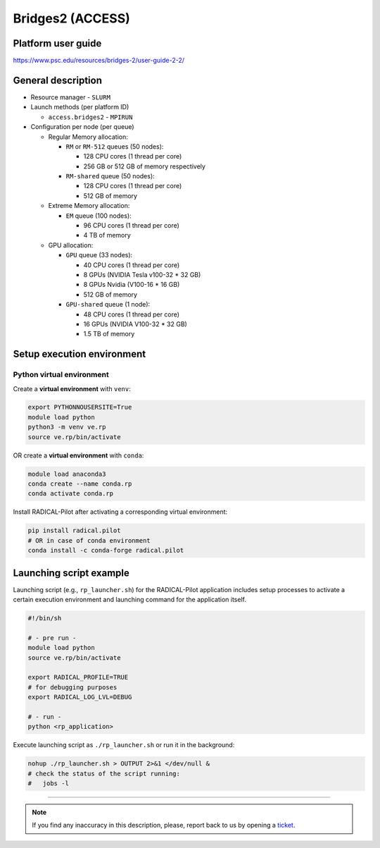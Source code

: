 =================
Bridges2 (ACCESS)
=================

Platform user guide
===================

https://www.psc.edu/resources/bridges-2/user-guide-2-2/

General description
===================

* Resource manager - ``SLURM``
* Launch methods (per platform ID)

  * ``access.bridges2`` - ``MPIRUN``

* Configuration per node (per queue)

  * Regular Memory allocation:

    * ``RM`` or ``RM-512`` queues (50 nodes):

      * 128 CPU cores (1 thread per core)
      * 256 GB or 512 GB of memory respectively

    * ``RM-shared`` queue (50 nodes):

      * 128 CPU cores (1 thread per core)
      * 512 GB of memory

  * Extreme Memory allocation:

    * ``EM`` queue (100 nodes):

      * 96 CPU cores (1 thread per core)
      * 4 TB of memory

  * GPU allocation:

    * ``GPU`` queue (33 nodes):

      * 40 CPU cores (1 thread per core)
      * 8 GPUs (NVIDIA Tesla v100-32 * 32 GB)
      * 8 GPUs Nvidia (V100-16 * 16 GB)
      * 512 GB of memory

    * ``GPU-shared`` queue (1 node):

      * 48 CPU cores (1 thread per core)
      * 16 GPUs (NVIDIA V100-32 * 32 GB)
      * 1.5 TB of memory

Setup execution environment
===========================

Python virtual environment
--------------------------

Create a **virtual environment** with ``venv``:

.. code-block:: bash

   export PYTHONNOUSERSITE=True
   module load python
   python3 -m venv ve.rp
   source ve.rp/bin/activate

OR create a **virtual environment** with ``conda``:

.. code-block:: bash

   module load anaconda3
   conda create --name conda.rp
   conda activate conda.rp

Install RADICAL-Pilot after activating a corresponding virtual environment:

.. code-block:: bash

   pip install radical.pilot
   # OR in case of conda environment
   conda install -c conda-forge radical.pilot


Launching script example
========================

Launching script (e.g., ``rp_launcher.sh``) for the RADICAL-Pilot application
includes setup processes to activate a certain execution environment and
launching command for the application itself.

.. code-block:: bash

   #!/bin/sh

   # - pre run -
   module load python
   source ve.rp/bin/activate

   export RADICAL_PROFILE=TRUE
   # for debugging purposes
   export RADICAL_LOG_LVL=DEBUG

   # - run -
   python <rp_application>

Execute launching script as ``./rp_launcher.sh`` or run it in the background:

.. code-block:: bash

   nohup ./rp_launcher.sh > OUTPUT 2>&1 </dev/null &
   # check the status of the script running:
   #   jobs -l

=====

.. note::

   If you find any inaccuracy in this description, please, report back to us
   by opening a `ticket <https://github.com/radical-cybertools/radical.pilot/issues>`_.

